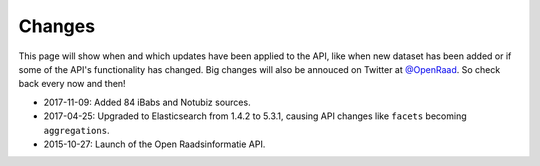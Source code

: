 .. _changes:

Changes
=======

This page will show when and which updates have been applied to the API, like when new dataset has been added or if some of the API's functionality has changed. Big changes will also be annouced on Twitter at `@OpenRaad <https://twitter.com/OpenRaad>`__. So check back every now and then!

* 2017-11-09: Added 84 iBabs and Notubiz sources.
* 2017-04-25: Upgraded to Elasticsearch from 1.4.2 to 5.3.1, causing API changes like ``facets`` becoming ``aggregations``.
* 2015-10-27: Launch of the Open Raadsinformatie API.
